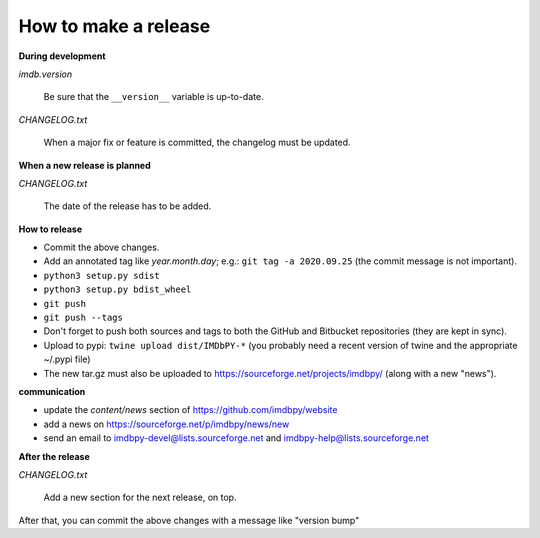How to make a release
=====================

**During development**

*imdb.version*

    Be sure that the ``__version__`` variable is up-to-date.

*CHANGELOG.txt*

    When a major fix or feature is committed, the changelog must be updated.


**When a new release is planned**

*CHANGELOG.txt*

    The date of the release has to be added.


**How to release**

- Commit the above changes.

- Add an annotated tag like *year.month.day*; e.g.: ``git tag -a 2020.09.25``
  (the commit message is not important).

- ``python3 setup.py sdist``

- ``python3 setup.py bdist_wheel``

- ``git push``

- ``git push --tags``

- Don't forget to push both sources and tags to both the GitHub and Bitbucket
  repositories (they are kept in sync).

- Upload to pypi: ``twine upload dist/IMDbPY-*`` (you probably need a recent
  version of twine and the appropriate ~/.pypi file)

- The new tar.gz must also be uploaded
  to https://sourceforge.net/projects/imdbpy/ (along with a new "news").


**communication**

- update the *content/news* section of https://github.com/imdbpy/website

- add a news on https://sourceforge.net/p/imdbpy/news/new

- send an email to imdbpy-devel@lists.sourceforge.net and imdbpy-help@lists.sourceforge.net


**After the release**

*CHANGELOG.txt*

    Add a new section for the next release, on top.

After that, you can commit the above changes with a message like "version bump"
